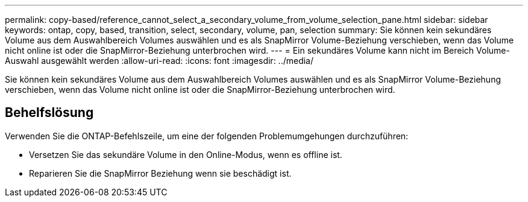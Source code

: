---
permalink: copy-based/reference_cannot_select_a_secondary_volume_from_volume_selection_pane.html 
sidebar: sidebar 
keywords: ontap, copy, based, transition, select, secondary, volume, pan, selection 
summary: Sie können kein sekundäres Volume aus dem Auswahlbereich Volumes auswählen und es als SnapMirror Volume-Beziehung verschieben, wenn das Volume nicht online ist oder die SnapMirror-Beziehung unterbrochen wird. 
---
= Ein sekundäres Volume kann nicht im Bereich Volume-Auswahl ausgewählt werden
:allow-uri-read: 
:icons: font
:imagesdir: ../media/


[role="lead"]
Sie können kein sekundäres Volume aus dem Auswahlbereich Volumes auswählen und es als SnapMirror Volume-Beziehung verschieben, wenn das Volume nicht online ist oder die SnapMirror-Beziehung unterbrochen wird.



== Behelfslösung

Verwenden Sie die ONTAP-Befehlszeile, um eine der folgenden Problemumgehungen durchzuführen:

* Versetzen Sie das sekundäre Volume in den Online-Modus, wenn es offline ist.
* Reparieren Sie die SnapMirror Beziehung wenn sie beschädigt ist.

